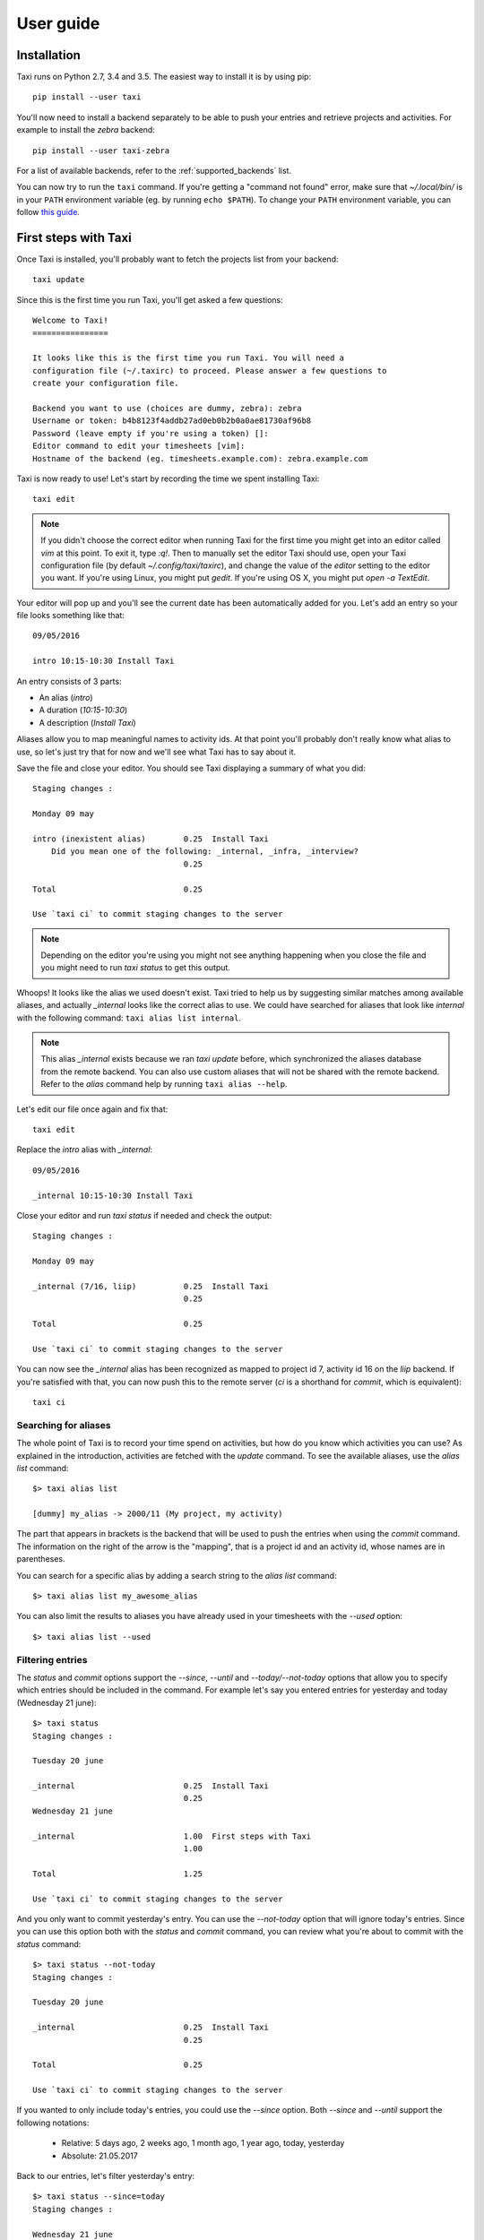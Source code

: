 User guide
==========

Installation
------------

Taxi runs on Python 2.7, 3.4 and 3.5. The easiest way to install it is by using
pip::

    pip install --user taxi

You'll now need to install a backend separately to be able to push your entries and retrieve
projects and activities. For example to install the `zebra` backend::

    pip install --user taxi-zebra

For a list of available backends, refer to the :ref:`supported_backends` list.

You can now try to run the ``taxi`` command. If you're getting a "command not found" error, make sure that
`~/.local/bin/` is in your ``PATH`` environment variable (eg. by running ``echo $PATH``). To change your ``PATH``
environment variable, you can follow `this guide <https://stackoverflow.com/a/14638025>`_.

First steps with Taxi
---------------------

Once Taxi is installed, you'll probably want to fetch the projects list from
your backend::

    taxi update

Since this is the first time you run Taxi, you'll get asked a few questions::

    Welcome to Taxi!
    ================

    It looks like this is the first time you run Taxi. You will need a
    configuration file (~/.taxirc) to proceed. Please answer a few questions to
    create your configuration file.

    Backend you want to use (choices are dummy, zebra): zebra
    Username or token: b4b8123f4addb27ad0eb0b2b0a0ae81730af96b8
    Password (leave empty if you're using a token) []: 
    Editor command to edit your timesheets [vim]: 
    Hostname of the backend (eg. timesheets.example.com): zebra.example.com

Taxi is now ready to use! Let's start by recording the time we spent installing
Taxi::

    taxi edit

.. note::

    If you didn't choose the correct editor when running Taxi for the first
    time you might get into an editor called `vim` at this point. To exit it,
    type `:q!`. Then to manually set the editor Taxi should use, open your Taxi
    configuration file (by default `~/.config/taxi/taxirc`), and change the
    value of the `editor` setting to the editor you want. If you're using
    Linux, you might put `gedit`. If you're using OS X, you might put `open
    -a TextEdit`.

Your editor will pop up and you'll see the current date has been automatically
added for you. Let's add an entry so your file looks something like that::

    09/05/2016

    intro 10:15-10:30 Install Taxi

An entry consists of 3 parts:

* An alias (`intro`)
* A duration (`10:15-10:30`)
* A description (`Install Taxi`)

Aliases allow you to map meaningful names to activity ids. At that point
you'll probably don't really know what alias to use, so let's just try that for
now and we'll see what Taxi has to say about it.

Save the file and close your editor. You should see Taxi displaying a summary
of what you did::

    Staging changes :

    Monday 09 may

    intro (inexistent alias)        0.25  Install Taxi
        Did you mean one of the following: _internal, _infra, _interview?
                                    0.25

    Total                           0.25

    Use `taxi ci` to commit staging changes to the server

.. note::

    Depending on the editor you're using you might not see anything happening
    when you close the file and you might need to run `taxi status` to get this
    output.

Whoops! It looks like the alias we used doesn't exist. Taxi tried to help us by
suggesting similar matches among available aliases, and actually `_internal`
looks like the correct alias to use. We could have searched for aliases that
look like `internal` with the following command: ``taxi alias list internal``.

.. note::
    This alias `_internal` exists because we ran `taxi update` before, which
    synchronized the aliases database from the remote backend. You can also use
    custom aliases that will not be shared with the remote backend. Refer to
    the `alias` command help by running ``taxi alias --help``.

Let's edit our file once again and fix that::

    taxi edit

Replace the `intro` alias with `_internal`::

    09/05/2016

    _internal 10:15-10:30 Install Taxi

Close your editor and run `taxi status` if needed and check the output::

    Staging changes :

    Monday 09 may

    _internal (7/16, liip)          0.25  Install Taxi
                                    0.25

    Total                           0.25

    Use `taxi ci` to commit staging changes to the server

You can now see the `_internal` alias has been recognized as mapped to project
id 7, activity id 16 on the `liip` backend. If you're satisfied with that, you
can now push this to the remote server (`ci` is a shorthand for `commit`, which
is equivalent)::

    taxi ci

Searching for aliases
~~~~~~~~~~~~~~~~~~~~~

The whole point of Taxi is to record your time spend on activities, but how do you know which activities you can use?
As explained in the introduction, activities are fetched with the `update` command. To see the available aliases, use
the `alias list` command::

    $> taxi alias list

    [dummy] my_alias -> 2000/11 (My project, my activity)

The part that appears in brackets is the backend that will be used to push the entries when using the `commit` command.
The information on the right of the arrow is the "mapping", that is a project id and an activity id, whose names are in
parentheses.

You can search for a specific alias by adding a search string to the `alias list` command::

    $> taxi alias list my_awesome_alias

You can also limit the results to aliases you have already used in your timesheets with the `--used` option::

    $> taxi alias list --used

Filtering entries
~~~~~~~~~~~~~~~~~

The `status` and `commit` options support the `--since`, `--until` and `--today/--not-today` options that allow you to
specify which entries should be included in the command. For example let's say you entered entries for yesterday and
today (Wednesday 21 june)::

    $> taxi status
    Staging changes :

    Tuesday 20 june

    _internal                       0.25  Install Taxi
                                    0.25
    Wednesday 21 june

    _internal                       1.00  First steps with Taxi
                                    1.00

    Total                           1.25

    Use `taxi ci` to commit staging changes to the server

And you only want to commit yesterday's entry. You can use the `--not-today` option that will ignore today's entries.
Since you can use this option both with the `status` and `commit` command, you can review what you're about to commit
with the `status` command::

    $> taxi status --not-today
    Staging changes :

    Tuesday 20 june

    _internal                       0.25  Install Taxi
                                    0.25

    Total                           0.25

    Use `taxi ci` to commit staging changes to the server

If you wanted to only include today's entries, you could use the `--since` option. Both `--since` and `--until` support
the following notations:

    * Relative: 5 days ago, 2 weeks ago, 1 month ago, 1 year ago, today, yesterday
    * Absolute: 21.05.2017

Back to our entries, let's filter yesterday's entry::

    $> taxi status --since=today
    Staging changes :

    Wednesday 21 june

    _internal                       1.00  First steps with Taxi
                                    1.00

    Total                           1.00

    Use `taxi ci` to commit staging changes to the server

In fact, the `--today` option is just a shortcut for `--since=today --until=today`.

Ignored entries
~~~~~~~~~~~~~~~

You'll sometimes have entries for which you're not sure which alias you should
use and that shouldn't be pushed until you have a confirmation from someone
else. Simply prefix the entry line with `?` and the entry will be ignored. If we
run the ``edit`` command and add a question mark to our ``pingpong`` alias like
so::

    23/02/2015

    ? pingpong 09:00-10:30 Play ping-pong

The output becomes::

    Staging changes :

    Monday 23 february
    pingpong (ignored)             1.50  Play ping-pong
                                   1.50

    Total                          1.50

    Use `taxi ci` to commit staging changes to the server

Entry continuation
~~~~~~~~~~~~~~~~~~

Having entries that follow each other, eg. 10:00-11:00, then 11:00-13:00, etc is
a common pattern. That's why you can skip the start time of an entry if the
previous entry has an end time. The previous example would become (note that
spaces don't matter, you don't need to align them)::

    23/02/2015

    pingpong 09:00-10:30 Play ping-pong
    taxi          -12:00 Write documentation

You can also chain them::

    23/02/2015

    pingpong 09:00-10:30 Play ping-pong
    taxi          -12:00 Write documentation
    internal      -13:00 Debug coffee machine

Internal aliases
~~~~~~~~~~~~~~~~

Some people like to timesheet everything they do: lunch, ping-pong games, going
to the restroom... anyway, if you're that kind of people you probably don't
want these entries to be pushed. To achieve that, start by adding a dummy
backend to your configuration file (by default `~/.config/taxi/taxirc` or
`~/.taxirc`)::

    [backends]
    internal = dummy://

Then to add an internal alias, either add it in the corresponding section in
your configuration file::

    [internal_aliases]
    _pingpong
    _lunch
    _shit

Or use the ``alias`` command::

    taxi alias add -b internal _pingpong ""

Getting help
~~~~~~~~~~~~

Use ``taxi <command> --help`` to get help on any Taxi command.

Timesheet syntax
----------------

Taxi uses a simple syntax for timesheets, which are composed of dates and
entries. If you used the ``edit`` command, you already saw the dates. A date is
a string that can have one of the following formats:

* dd/mm/yyyy
* dd/mm/yy
* yyyy/mm/dd

Actually the separator can be any special character. You can control the format
Taxi uses when automatically inserting dates in your entries file with the
:ref:`config_date_format` configuration option.

Timesheets also contain comments, which are denoted by the ``#`` character.
Any line starting with ``#`` will be ignored.

Entries are the entity that allow you to record the time spent an various
activities. The basic syntax is::

    alias duration description

``alias`` can be any string matching a mapping defined either by your
configuration, or a shared alias. If an alias is not found in the configured
aliases, a list of suggestions will be given and the alias will be ignored when
pushing entries.

``duration`` can either be a time range or a duration in hours. If it's a time
range, it should be in the format ``start-end``, where ``start`` can be left
blank if the previous entry also used a time range and had a time defined, and
``end`` can be ``?`` if the end time is not known yet, leading to the entry
being ignored. Each part of the range should have the format ``HH:mm``, or
``HHmm``. If ``duration`` is a duration, it should just be a number, eg. 2 for
2 hours, or 1.75 for 1 hour and 45 minutes.

``description`` can be any text but cannot be left blank.

Backends
--------

.. note::
    The `plugin` command is available starting from Taxi 4.2.

Backends are provided through Taxi plugins. To install (or upgrade) a plugin,
use the `plugin install` command::

    taxi plugin install zebra

This will fetch and install the backend plugin. Once installed, you'll still
need to tell Taxi to use it. This is explained in the next section.

You can also see which plugins are installed with `plugin list`::

    $> taxi plugin list
    zebra (1.2.0)

.. note::

    This is only valid if you installed Taxi with the install script, that
    transparently deals with installing Taxi in an isolated environment. If you
    installed it differently (eg. by using a Debian package or by using pip),
    either install the corresponding Debian package for the backend you want to
    use or use pip (eg. ``pip install taxi-zebra``).

Configuration
~~~~~~~~~~~~~

The configuration file uses the `XDG user directories <https://standards.freedesktop.org/basedir-spec/basedir-spec-latest.html>`_ specification. This means the location is the following:

    * Linux: ``~/.local/share/taxi/.taxirc``
    * OS X: ``~/Library/Application Support/taxi/.taxirc``
    * Windows: ``C:\Documents and Settings\<User>\Application Data\Local Settings\sephii\taxi\.taxirc``

The configuration file has a section named ``backends`` that allows you to
define the active backends and the credentials you want to use. The syntax of
the backends part is::

    [backends]
    default = <backend_name>://<user>:<password>@<host>:<port><path><options>

Here a backend named *default* is defined. The ``backend_name`` is the adapter
this backend will use. You'll find this name in the specific backend package
documentation. The ``backend_name`` is the only mandatory part, as some
backends won't care about the ``user``, ``password``, or other configuration
options.

The name of each backend should be unique, and it will be used when defining
aliases. Each backend will have a section named ``[backend_name_aliases]`` and
``[backend_name_shared_aliases]``, where *backend_name* is the name of the
backend, each containing the user-defined aliases, and the automatic aliases
fetched with the ``update`` command.

.. note::

    If you have any special character in your password, make sure it is
    URL-encoded, as Taxi won't be able to correctly parse the URI otherwise.
    You can use the following snippet to encode your password::

        >>> import urllib
        >>> urllib.quote('my_password', safe='')

    On Python 3::

        >>> from urllib import parse
        >>> parse.quote('my_password', safe='')

.. _config:

Configuration options
---------------------

.. _config_auto_add:

auto_add
~~~~~~~~

Default: auto

This specifies where the new entries will be inserted when you use `start` and
`edit` commands. Possible values are `auto` (automatic detection based on your
current entries), `bottom` (values are added to the end of the file), or `top`
(values are added to the top of the file) or `no` (no auto add for the edit
command).

auto_fill_days
~~~~~~~~~~~~~~

Default: 0,1,2,3,4

When running the `edit` command, Taxi will add all the dates that are not
present in your entries file until the current date if they match any day
present in ``auto_fill_days`` (0 is Monday, 6 is Sunday). You must have
:ref:`config_auto_add` set to something else than `no` for this option to take
effect.

.. _config_date_format:

date_format
~~~~~~~~~~~

Default: %d/%m/%Y

This is the format of the dates that'll be automatically inserted in your
entries file(s), for example when using the `start` and `edit` commands. You
can use the same date placeholders as for the `file` option.

editor
~~~~~~

When running the `edit` command, your editor command will be deducted from your
environment but if you want to use a custom command you can set it here.

.. _config_file:

file
~~~~

Default: ~/zebra/%Y/%m.tks

The path of your entries file. You're free to use a single file to store all
your entries but you're strongly encouraged to use date placeholders here. The
following will expand to ``~/zebra/2011/11.tks`` if you're in November 2011.

You can use any datetime placeholder defined in `the strftime documentation
<http://docs.python.org/library/datetime.html#strftime-and-strptime-behavior>`_.
**However** taxi only supports the ``%Y`` and ``%m`` placeholders to check for
previous timesheets (used for example when you run ``taxi edit X``, where ``X``
is the number of timesheets to go back in time).

regroup_entries
~~~~~~~~~~~~~~~

Default: true

If set to false, similar entries (ie. entries on the same date that are on the
same alias and have the same description) won't be regrouped.

.. note::
    This setting is available starting from Taxi 4.1

nb_previous_files
~~~~~~~~~~~~~~~~~

Default: 1

Defines the number of previous timesheet files Taxi should try to parse. This
allows you to make sure you don't forget hours in files from previous months
when starting a new month.

This option only makes sense if you're using date placeholders in
:ref:`config_file`.

Flags characters customization
------------------------------

By default Taxi uses the `=` character for pushed entries and `?` for ignored entries. You can customize them in the
`[flags]` section of the configuration file. Note that using `#` as a flag character will make any flagged entry
interpreted as a comment and won't be parsed by Taxi. Example of using custom characters for the `ignored` and `pushed`
flags::

    [flags]
    ignored = !
    pushed = @

